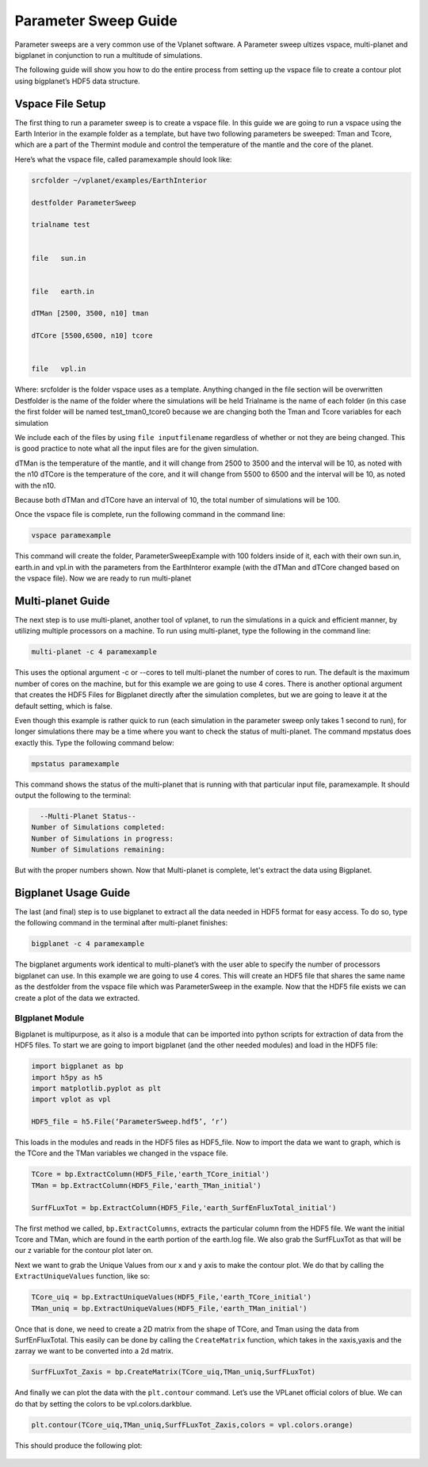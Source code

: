 Parameter Sweep Guide
===================

Parameter sweeps are a very common use of the Vplanet software. A Parameter sweep
ultizes vspace, multi-planet and bigplanet in conjunction to run a multitude of
simulations.

The following guide will show you how to do the entire process from setting up
the vspace file to create a contour plot using bigplanet’s HDF5 data structure.


Vspace File Setup
------------------------

The first thing to run a parameter sweep is to create a vspace file. In this
guide we are going to run a vspace using the Earth Interior in the example
folder as a template, but have two following parameters be sweeped: Tman and
Tcore, which are a part of the Thermint module and control the temperature of
the mantle and the core of the planet.

Here’s what the vspace file, called paramexample should look like:

.. code-block:: bash

    srcfolder ~/vplanet/examples/EarthInterior

    destfolder ParameterSweep

    trialname test


    file   sun.in


    file   earth.in

    dTMan [2500, 3500, n10] tman

    dTCore [5500,6500, n10] tcore


    file   vpl.in

Where:
srcfolder is the folder vspace uses as a template. Anything changed in the
file section will be overwritten
Destfolder is the name of the folder where the simulations will be held
Trialname is the name of each folder (in this case the first folder will be
named test_tman0_tcore0 because we are changing both the Tman and Tcore
variables for each simulation

We include each of the files by using ``file inputfilename`` regardless of
whether or not they are being changed. This is good practice to note what all
the input files are for the given simulation.

dTMan is the temperature of the mantle, and it will change from 2500 to 3500
and the interval will be 10, as noted with the n10
dTCore is the temperature of the core, and it will change from 5500 to 6500 and
the interval will be 10, as noted with the n10.

Because both dTMan and dTCore have an interval of 10, the total number of
simulations will be 100.

Once the vspace file is complete, run the following command in the command line:

.. code-block:: bash

    vspace paramexample

This command will create the folder, ParameterSweepExample with 100 folders
inside of it, each with their own sun.in, earth.in and vpl.in with the
parameters from the EarthInteror example (with the dTMan and dTCore changed
based on the vspace file). Now we are ready to run multi-planet

Multi-planet Guide
-------------------------

The next step is to use multi-planet, another tool of vplanet, to run the
simulations in a quick and efficient manner, by utilizing multiple processors
on a machine. To run using multi-planet, type the following in the command line:

.. code-block:: bash

    multi-planet -c 4 paramexample

This uses the optional argument -c or --cores to tell multi-planet the number
of cores to run. The default is the maximum number of cores on the machine,
but for this example we are going to use 4 cores. There is another optional
argument that creates the HDF5 Files for Bigplanet directly after the
simulation completes, but we are going to leave it at the default setting,
which is false.

Even though this example is rather quick to run (each simulation in the
parameter sweep only takes 1 second to run), for longer simulations there may
be a time where you want to check the status of multi-planet. The command
mpstatus does exactly this. Type the following command below:

.. code-block:: bash

    mpstatus paramexample

This command shows the status of the multi-planet that is running with that
particular input file, paramexample. It should output the following to the
terminal:

.. code-block:: bash

      --Multi-Planet Status--
    Number of Simulations completed:
    Number of Simulations in progress:
    Number of Simulations remaining:

But with the proper numbers shown. Now that Multi-planet is complete, let's
extract the data using Bigplanet.

Bigplanet Usage Guide
-------------------------------

The last (and final) step is to use bigplanet to extract all the data needed
in HDF5 format for easy access. To do so, type the following command in the
terminal after multi-planet finishes:


.. code-block:: bash

    bigplanet -c 4 paramexample

The bigplanet arguments work identical to multi-planet’s with the user able to
specify the number of processors bigplanet can use. In this example we are
going to use 4 cores. This will create an HDF5 file that shares the same name
as the destfolder from the vspace file which was ParameterSweep in the example.
Now that the HDF5 file exists we can create a plot of the data we extracted.

BIgplanet Module
++++++++++++++

Bigplanet is multipurpose, as it also is a module that can be imported into
python scripts for extraction of data from the HDF5 files. To start we are
going to import bigplanet (and the other needed modules) and load in the HDF5
file:

.. code-block:: python

  import bigplanet as bp
  import h5py as h5
  import matplotlib.pyplot as plt
  import vplot as vpl

  HDF5_file = h5.File(‘ParameterSweep.hdf5’, ‘r’)

This loads in the modules and reads in the HDF5 files as HDF5_file. Now to
import the data we want to graph, which is the TCore and the TMan variables we
changed in the vspace file.

.. code-block:: python

  TCore = bp.ExtractColumn(HDF5_File,'earth_TCore_initial')
  TMan = bp.ExtractColumn(HDF5_File,'earth_TMan_initial')

  SurfFLuxTot = bp.ExtractColumn(HDF5_File,'earth_SurfEnFluxTotal_initial')

The first method we called, ``bp.ExtractColumns``, extracts the particular column
from the HDF5 file. We want the initial Tcore and TMan, which are found in the
earth portion of the earth.log file.
We also grab the SurfFLuxTot as that will be our z variable for the contour
plot later on.

Next we want to grab the Unique Values from our x and y axis to make the contour
plot. We do that by calling the ``ExtractUniqueValues`` function, like so:

.. code-block:: python

  TCore_uiq = bp.ExtractUniqueValues(HDF5_File,'earth_TCore_initial')
  TMan_uniq = bp.ExtractUniqueValues(HDF5_File,'earth_TMan_initial')

Once that is done, we need to create a 2D matrix from the shape of TCore, and
Tman using the data from SurfEnFluxTotal. This easily can be done by calling
the ``CreateMatrix`` function, which takes in the xaxis,yaxis and the zarray we
want to be converted into a 2d matrix.

.. code-block:: python

  SurfFLuxTot_Zaxis = bp.CreateMatrix(TCore_uiq,TMan_uniq,SurfFLuxTot)

And finally we can plot the data with the ``plt.contour`` command. Let’s use the
VPLanet official colors of blue. We can do that by setting the colors to be
vpl.colors.darkblue.

.. code-block:: python

  plt.contour(TCore_uiq,TMan_uniq,SurfFLuxTot_Zaxis,colors = vpl.colors.orange)

This should produce the following plot:

.. figure:: parametersweep.png
